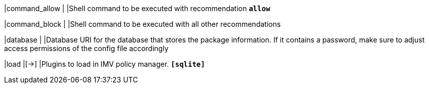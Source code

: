 |command_allow                   |
|Shell command to be executed with recommendation `*allow*`

|command_block                   |
|Shell command to be executed with all other recommendations

|database                        |
|Database URI for the database that stores the package information. If it contains
 a password, make sure to adjust access permissions of the config file accordingly

|load                            |[->]
|Plugins to load in IMV policy manager.
`*[sqlite]*`
